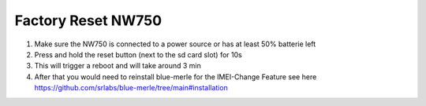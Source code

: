 Factory Reset NW750
===================

.. contents:: :local:

1. Make sure the NW750 is connected to a power source or has at least 50% batterie left
2. Press and hold the reset button (next to the sd card slot) for 10s
3. This will trigger a reboot and will take around 3 min
4. After that you would need to reinstall blue-merle for the IMEI-Change Feature see here https://github.com/srlabs/blue-merle/tree/main#installation
